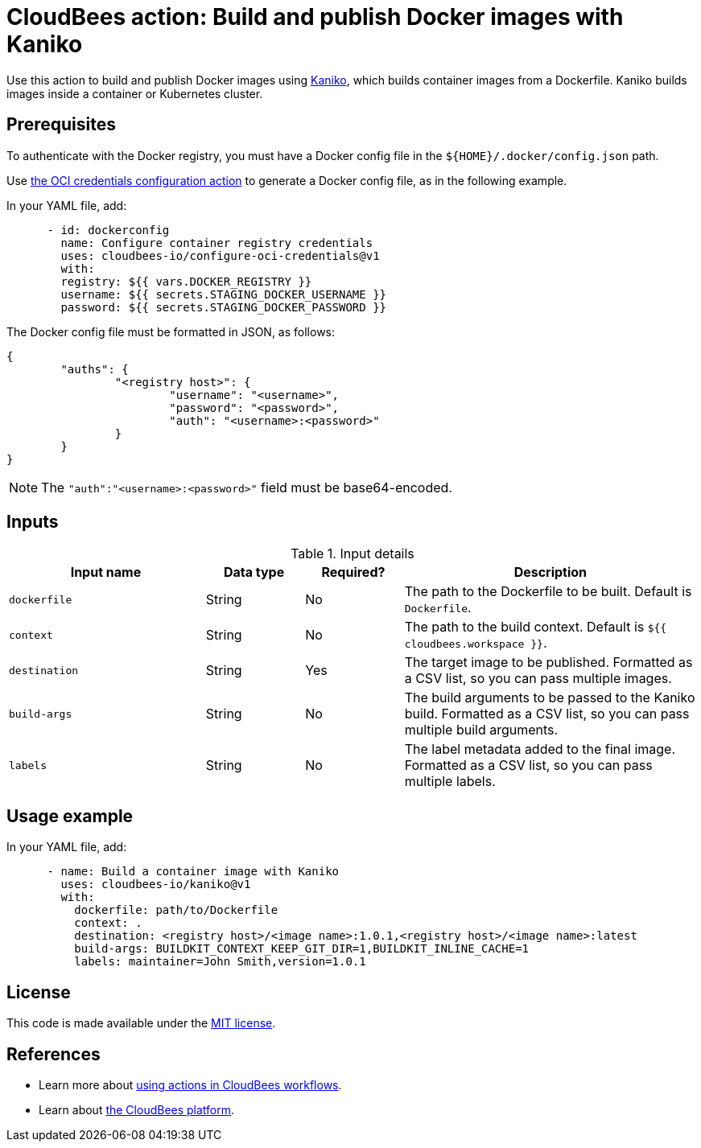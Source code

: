 = CloudBees action: Build and publish Docker images with Kaniko

Use this action to build and publish Docker images using link:https://github.com/GoogleContainerTools/kaniko[Kaniko], which builds container images from a Dockerfile. Kaniko builds images inside a container or Kubernetes cluster.

== Prerequisites

To authenticate with the Docker registry, you must have a Docker config file in the `${HOME}/.docker/config.json` path.

Use link:https://github.com/cloudbees-io/configure-oci-credentials[the OCI credentials configuration action] to generate a Docker config file, as in the following example.

In your YAML file, add:

[source,yaml]
----

      - id: dockerconfig
        name: Configure container registry credentials
        uses: cloudbees-io/configure-oci-credentials@v1
        with:
        registry: ${{ vars.DOCKER_REGISTRY }}
        username: ${{ secrets.STAGING_DOCKER_USERNAME }}
        password: ${{ secrets.STAGING_DOCKER_PASSWORD }}

----

The Docker config file must be formatted in JSON, as follows:

[source,json,role="novalidate"]
----
{
	"auths": {
		"<registry host>": {
			"username": "<username>",
			"password": "<password>",
			"auth": "<username>:<password>"
		}
	}
}
----

NOTE: The `+"auth":"<username>:<password>"+` field must be base64-encoded.

== Inputs

[cols="2a,1a,1a,3a",options="header"]
.Input details
|===

| Input name
| Data type
| Required?
| Description

| `dockerfile`
| String
| No
| The path to the Dockerfile to be built. Default is `Dockerfile`.

| `context`
| String
| No
| The path to the build context. Default is `${{ cloudbees.workspace }}`.

| `destination`
| String
| Yes
| The target image to be published.
Formatted as a CSV list, so you can pass multiple images.

| `build-args`
| String
| No
| The build arguments to be passed to the Kaniko build. Formatted as a CSV list, so you can pass multiple build arguments.

| `labels`
| String
| No
| The label metadata added to the final image. Formatted as a CSV list, so you can pass multiple labels.
|===

== Usage example

In your YAML file, add:

[source,yaml]
----
      - name: Build a container image with Kaniko
        uses: cloudbees-io/kaniko@v1
        with:
          dockerfile: path/to/Dockerfile
          context: .
          destination: <registry host>/<image name>:1.0.1,<registry host>/<image name>:latest
          build-args: BUILDKIT_CONTEXT_KEEP_GIT_DIR=1,BUILDKIT_INLINE_CACHE=1
          labels: maintainer=John Smith,version=1.0.1

----

== License

This code is made available under the 
link:https://opensource.org/license/mit/[MIT license].

== References

* Learn more about link:https://docs.cloudbees.com/docs/cloudbees-saas-platform-actions/latest/[using actions in CloudBees workflows].
* Learn about link:https://docs.cloudbees.com/docs/cloudbees-saas-platform/latest/[the CloudBees platform].
